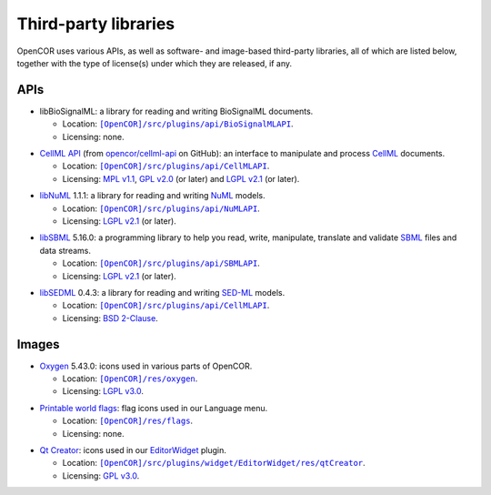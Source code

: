 .. _thirdPartyLibraries:

=======================
 Third-party libraries
=======================

OpenCOR uses various APIs, as well as software- and image-based third-party libraries, all of which are listed below, together with the type of license(s) under which they are released, if any.

APIs
----

- libBioSignalML: a library for reading and writing BioSignalML documents.

  - Location: |BioSignalMLAPI|_.
  - Licensing: none.

.. |BioSignalMLAPI| replace:: ``[OpenCOR]/src/plugins/api/BioSignalMLAPI``
.. _BioSignalMLAPI: https://github.com/opencor/opencor/tree/master/src/plugins/api/BioSignalMLAPI

- `CellML API <https://github.com/cellmlapi/cellml-api/>`_ (from `opencor/cellml-api <https://github.com/opencor/cellml-api>`_ on GitHub): an interface to manipulate and process `CellML <https://www.cellml.org/>`_ documents.

  - Location: |CellMLAPI|_.
  - Licensing: `MPL v1.1 <https://opensource.org/licenses/MPL-1.1>`_, `GPL v2.0 <https://opensource.org/licenses/GPL-2.0>`_ (or later) and `LGPL v2.1 <https://opensource.org/licenses/LGPL-2.1>`_ (or later).

.. |CellMLAPI| replace:: ``[OpenCOR]/src/plugins/api/CellMLAPI``
.. _CellMLAPI: https://github.com/opencor/opencor/tree/master/src/plugins/api/CellMLAPI

- `libNuML <https://github.com/NuML/NuML/>`_ 1.1.1: a library for reading and writing `NuML <https://github.com/NuML/NuML/>`_ models.

  - Location: |NuMLAPI|_.
  - Licensing: `LGPL v2.1 <https://opensource.org/licenses/LGPL-2.1>`_ (or later).

.. |NuMLAPI| replace:: ``[OpenCOR]/src/plugins/api/NuMLAPI``
.. _NuMLAPI: https://github.com/opencor/opencor/tree/master/src/plugins/api/NuMLAPI

- `libSBML <http://sbml.org/Software/libSBML/>`_ 5.16.0: a programming library to help you read, write, manipulate, translate and validate `SBML <http://www.sbml.org/>`_ files and data streams.

  - Location: |SBMLAPI|_.
  - Licensing: `LGPL v2.1 <https://opensource.org/licenses/LGPL-2.1>`_ (or later).

.. |SBMLAPI| replace:: ``[OpenCOR]/src/plugins/api/SBMLAPI``
.. _SBMLAPI: https://github.com/opencor/opencor/tree/master/src/plugins/api/SBMLAPI

- `libSEDML <https://github.com/fbergmann/libSEDML/>`_ 0.4.3: a library for reading and writing `SED-ML <http://www.sed-ml.org/>`_ models.

  - Location: |SEDMLAPI|_.
  - Licensing: `BSD 2-Clause <https://opensource.org/licenses/BSD-2-Clause>`_.

.. |SEDMLAPI| replace:: ``[OpenCOR]/src/plugins/api/CellMLAPI``
.. _SEDMLAPI: https://github.com/opencor/opencor/tree/master/src/plugins/api/SEDMLAPI

Images
------

- `Oxygen <https://packages.ubuntu.com/bionic/oxygen-icon-theme>`_ 5.43.0: icons used in various parts of OpenCOR.

  - Location: |OxygenImages|_.
  - Licensing: `LGPL v3.0 <https://opensource.org/licenses/LGPL-3.0>`_.

.. |OxygenImages| replace:: ``[OpenCOR]/res/oxygen``
.. _OxygenImages: https://github.com/opencor/opencor/tree/master/res/oxygen

- `Printable world flags <https://www.printableworldflags.com/flag-icon/>`_: flag icons used in our Language menu.

  - Location: |FlagsImages|_.
  - Licensing: none.

.. |FlagsImages| replace:: ``[OpenCOR]/res/flags``
.. _FlagsImages: https://github.com/opencor/opencor/tree/master/res/flags

- `Qt Creator <https://code.qt.io/cgit/qt-creator/qt-creator.git/tree/>`_: icons used in our `EditorWidget <https://github.com/opencor/opencor/tree/master/src/plugins/widget/EditorWidget>`_ plugin.

  - Location: |QtCreatorImages|_.
  - Licensing: `GPL v3.0 <https://opensource.org/licenses/GPL-3.0>`_.

.. |QtCreatorImages| replace:: ``[OpenCOR]/src/plugins/widget/EditorWidget/res/qtCreator``
.. _QtCreatorImages: https://github.com/opencor/opencor/tree/master/src/plugins/widget/EditorWidget/res/qtCreator
